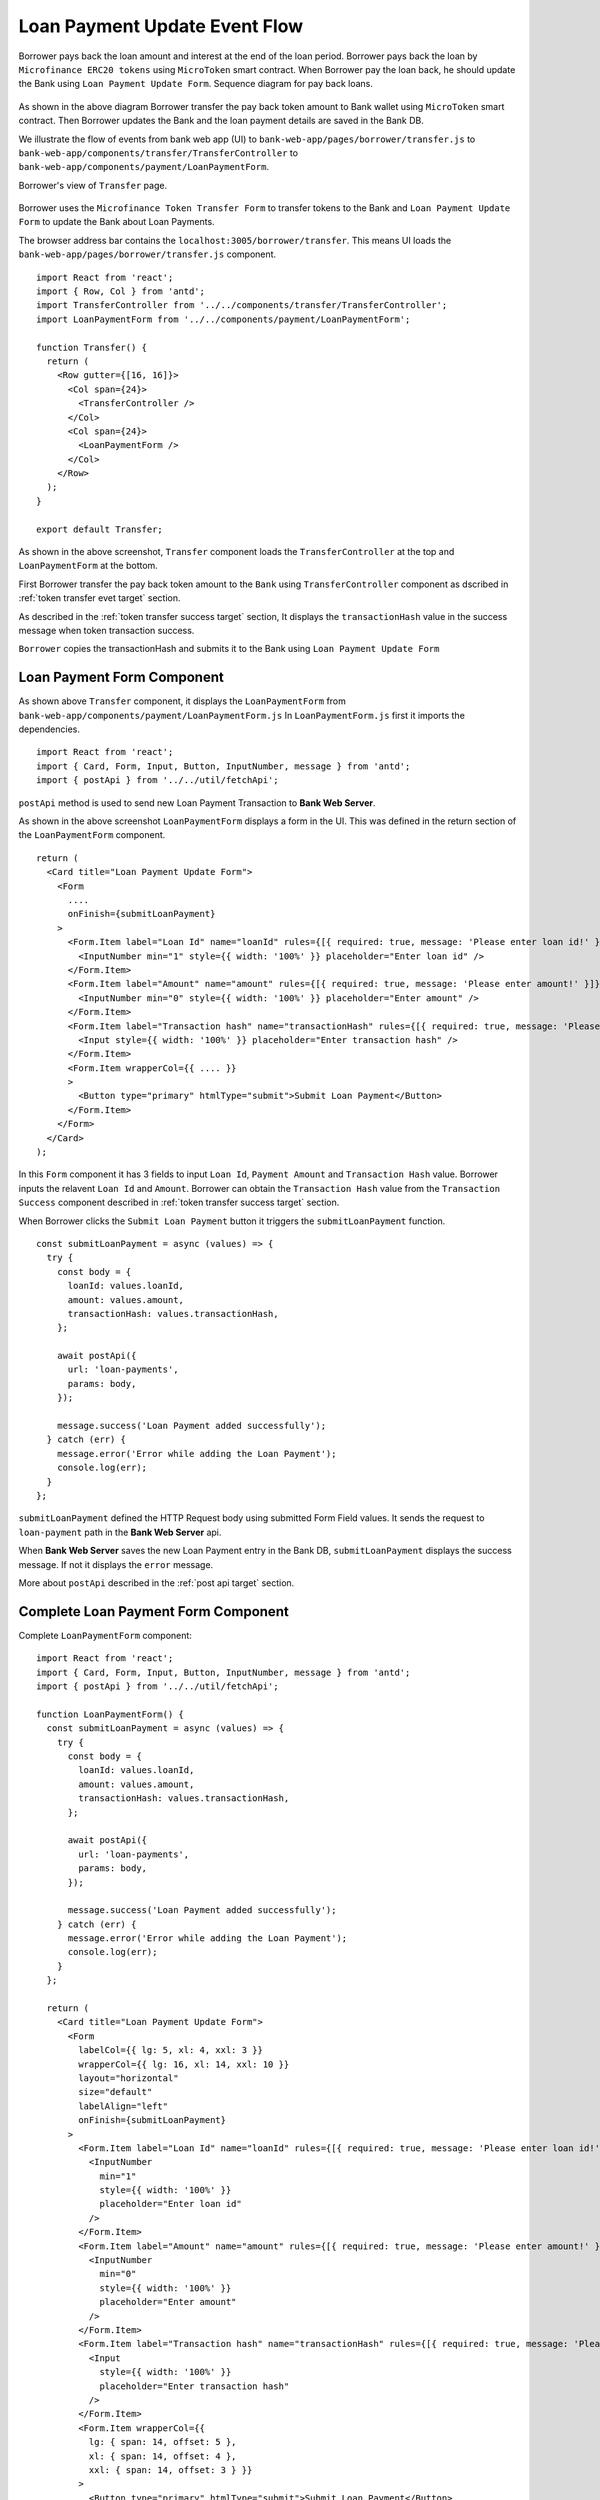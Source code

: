 Loan Payment Update Event Flow
==============================

Borrower pays back the loan amount and interest at the end of the loan period.
Borrower pays back the loan by ``Microfinance ERC20 tokens`` using ``MicroToken`` smart contract.
When Borrower pay the loan back, he should update the Bank using ``Loan Payment Update Form``.
Sequence diagram for pay back loans. 

.. figure:: ../images/loan_pay_back_sequence_diagram.png

As shown in the above diagram Borrower transfer the pay back token amount to Bank wallet using ``MicroToken`` smart contract.
Then Borrower updates the Bank and the loan payment details are saved in the Bank DB.

We illustrate the flow of events from bank web app (UI) 
to ``bank-web-app/pages/borrower/transfer.js`` 
to ``bank-web-app/components/transfer/TransferController`` 
to ``bank-web-app/components/payment/LoanPaymentForm``.

Borrower's view of ``Transfer`` page.

.. figure:: ../images/borrower_transfer_page.png

Borrower uses the ``Microfinance Token Transfer Form`` to transfer tokens to the Bank and ``Loan Payment Update Form`` to update the 
Bank about Loan Payments.

The browser address bar contains the ``localhost:3005/borrower/transfer``.
This means UI loads the ``bank-web-app/pages/borrower/transfer.js`` component. ::

  import React from 'react';
  import { Row, Col } from 'antd';
  import TransferController from '../../components/transfer/TransferController';
  import LoanPaymentForm from '../../components/payment/LoanPaymentForm';

  function Transfer() {
    return (
      <Row gutter={[16, 16]}>
        <Col span={24}>
          <TransferController />
        </Col>
        <Col span={24}>
          <LoanPaymentForm />
        </Col>
      </Row>
    );
  }

  export default Transfer;

As shown in the above screenshot, ``Transfer`` component loads the ``TransferController`` at the top and 
``LoanPaymentForm`` at the bottom.

First Borrower transfer the pay back token amount to the ``Bank`` using ``TransferController`` component as
dscribed in :ref:`token transfer evet target` section.

As described in the :ref:`token transfer success target` section, It displays the ``transactionHash`` value 
in the success message when token transaction success.

``Borrower`` copies the transactionHash and submits it to the Bank using ``Loan Payment Update Form``

Loan Payment Form Component
---------------------------

As shown above ``Transfer`` component, it displays the ``LoanPaymentForm`` from ``bank-web-app/components/payment/LoanPaymentForm.js``
In ``LoanPaymentForm.js`` first it imports the dependencies. ::

  import React from 'react';
  import { Card, Form, Input, Button, InputNumber, message } from 'antd';
  import { postApi } from '../../util/fetchApi';

``postApi`` method is used to send new Loan Payment Transaction to **Bank Web Server**.

As shown in the above screenshot ``LoanPaymentForm`` displays a form in the UI. 
This was defined in the return section of the ``LoanPaymentForm`` component. ::

  return (
    <Card title="Loan Payment Update Form">
      <Form
        ....
        onFinish={submitLoanPayment}
      >
        <Form.Item label="Loan Id" name="loanId" rules={[{ required: true, message: 'Please enter loan id!' }]}>
          <InputNumber min="1" style={{ width: '100%' }} placeholder="Enter loan id" />
        </Form.Item>
        <Form.Item label="Amount" name="amount" rules={[{ required: true, message: 'Please enter amount!' }]}>
          <InputNumber min="0" style={{ width: '100%' }} placeholder="Enter amount" />
        </Form.Item>
        <Form.Item label="Transaction hash" name="transactionHash" rules={[{ required: true, message: 'Please enter transaction hash!' }]}>
          <Input style={{ width: '100%' }} placeholder="Enter transaction hash" />
        </Form.Item>
        <Form.Item wrapperCol={{ .... }}
        >
          <Button type="primary" htmlType="submit">Submit Loan Payment</Button>
        </Form.Item>
      </Form>
    </Card>
  );

In this ``Form`` component it has 3 fields to input ``Loan Id``, ``Payment Amount`` and ``Transaction Hash`` value.
Borrower inputs the relavent ``Loan Id`` and ``Amount``.
Borrower can obtain the ``Transaction Hash`` value from the ``Transaction Success`` component described in :ref:`token transfer success target`
section.

When Borrower clicks the ``Submit Loan Payment`` button it triggers the ``submitLoanPayment`` function. ::

  const submitLoanPayment = async (values) => {
    try {
      const body = {
        loanId: values.loanId,
        amount: values.amount,
        transactionHash: values.transactionHash,
      };

      await postApi({
        url: 'loan-payments',
        params: body,
      });

      message.success('Loan Payment added successfully');
    } catch (err) {
      message.error('Error while adding the Loan Payment');
      console.log(err);
    }
  };

``submitLoanPayment`` defined the HTTP Request body using submitted Form Field values.
It sends the request to ``loan-payment`` path in the **Bank Web Server** api.

When **Bank Web Server** saves the new Loan Payment entry in the Bank DB, ``submitLoanPayment`` displays the
success message. If not it displays the ``error`` message.

More about ``postApi`` described in the :ref:`post api target` section.

Complete Loan Payment Form Component
------------------------------------

Complete ``LoanPaymentForm`` component: ::

  import React from 'react';
  import { Card, Form, Input, Button, InputNumber, message } from 'antd';
  import { postApi } from '../../util/fetchApi';

  function LoanPaymentForm() {
    const submitLoanPayment = async (values) => {
      try {
        const body = {
          loanId: values.loanId,
          amount: values.amount,
          transactionHash: values.transactionHash,
        };

        await postApi({
          url: 'loan-payments',
          params: body,
        });

        message.success('Loan Payment added successfully');
      } catch (err) {
        message.error('Error while adding the Loan Payment');
        console.log(err);
      }
    };

    return (
      <Card title="Loan Payment Update Form">
        <Form
          labelCol={{ lg: 5, xl: 4, xxl: 3 }}
          wrapperCol={{ lg: 16, xl: 14, xxl: 10 }}
          layout="horizontal"
          size="default"
          labelAlign="left"
          onFinish={submitLoanPayment}
        >
          <Form.Item label="Loan Id" name="loanId" rules={[{ required: true, message: 'Please enter loan id!' }]}>
            <InputNumber
              min="1"
              style={{ width: '100%' }}
              placeholder="Enter loan id"
            />
          </Form.Item>
          <Form.Item label="Amount" name="amount" rules={[{ required: true, message: 'Please enter amount!' }]}>
            <InputNumber
              min="0"
              style={{ width: '100%' }}
              placeholder="Enter amount"
            />
          </Form.Item>
          <Form.Item label="Transaction hash" name="transactionHash" rules={[{ required: true, message: 'Please enter transaction hash!' }]}>
            <Input
              style={{ width: '100%' }}
              placeholder="Enter transaction hash"
            />
          </Form.Item>
          <Form.Item wrapperCol={{
            lg: { span: 14, offset: 5 },
            xl: { span: 14, offset: 4 },
            xxl: { span: 14, offset: 3 } }}
          >
            <Button type="primary" htmlType="submit">Submit Loan Payment</Button>
          </Form.Item>
        </Form>
      </Card>

    );
  }

  export default LoanPaymentForm;


